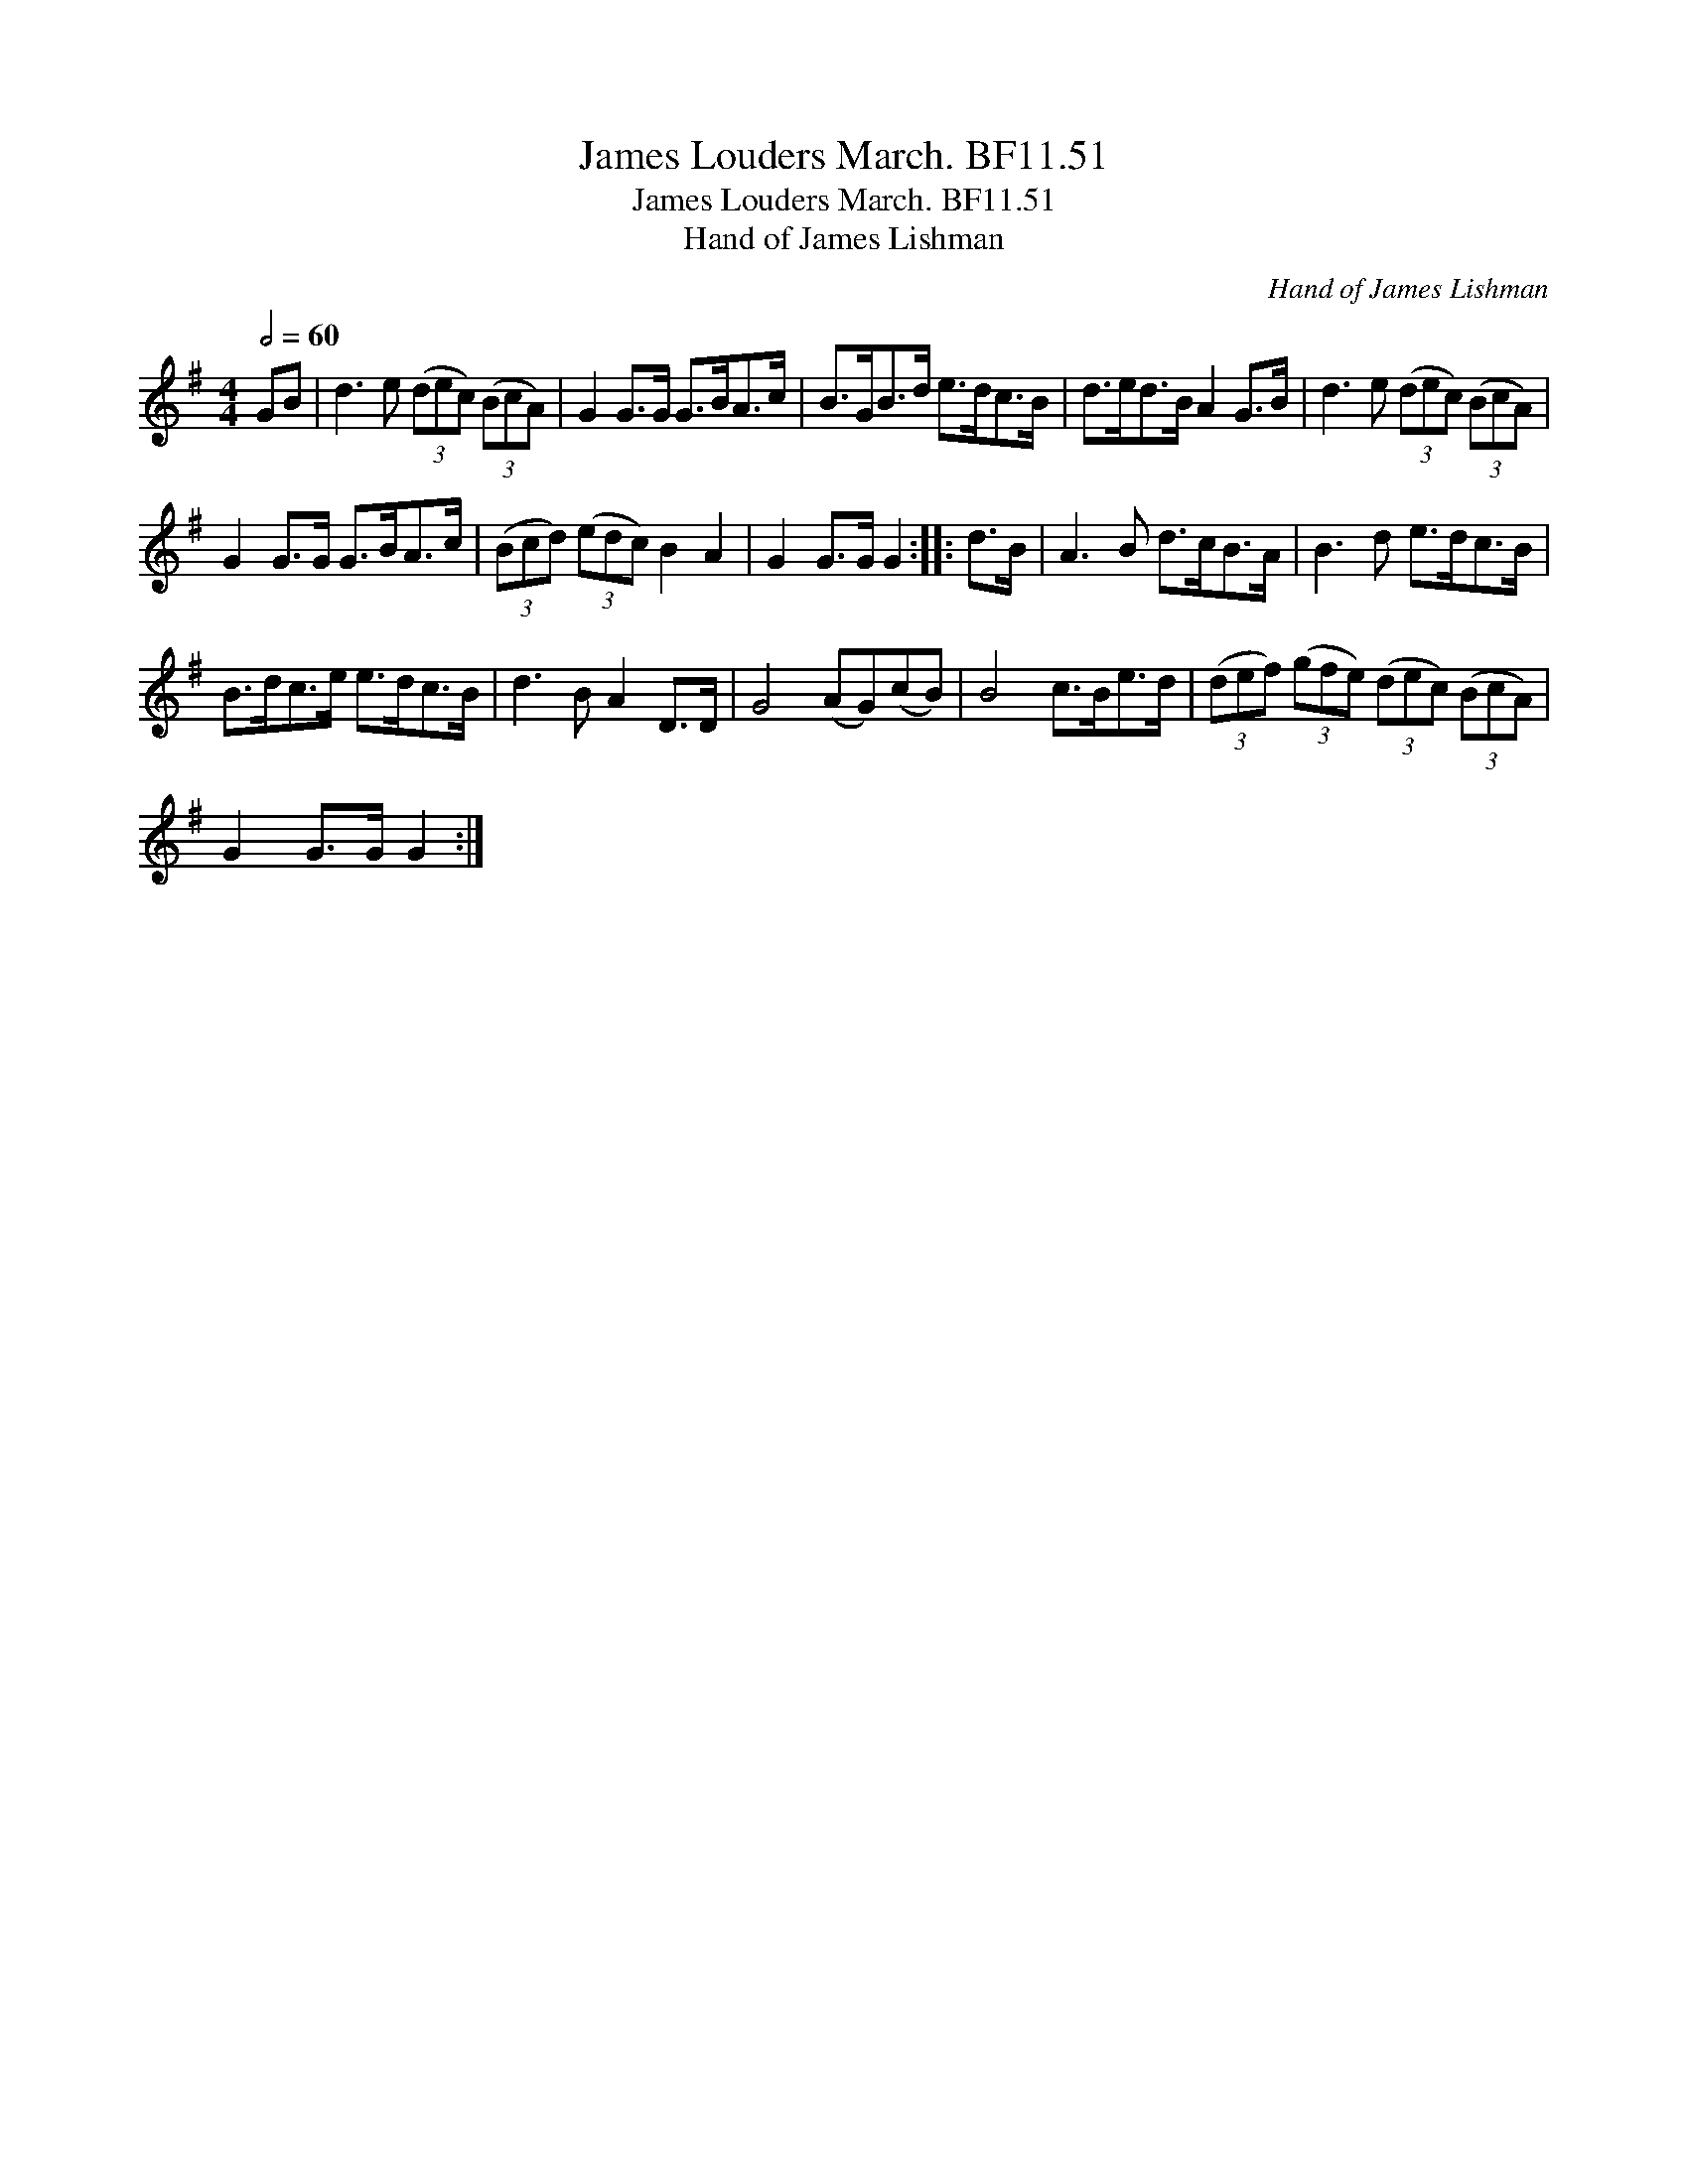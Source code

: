X:1
T:James Louders March. BF11.51
T:James Louders March. BF11.51
T:Hand of James Lishman
C:Hand of James Lishman
L:1/8
Q:1/2=60
M:4/4
K:G
V:1 treble 
V:1
 GB | d3 e (3(dec) (3(BcA) | G2 G>G G>BA>c | B>GB>d e>dc>B | d>ed>B A2 G>B | d3 e (3(dec) (3(BcA) | %6
 G2 G>G G>BA>c | (3(Bcd) (3(edc) B2 A2 | G2 G>G G2 :: d>B | A3 B d>cB>A | B3 d e>dc>B | %12
 B>dc>e e>dc>B | d3 B A2 D>D | G4 (AG)(cB) | B4 c>Be>d | (3(def) (3(gfe) (3(dec) (3(BcA) | %17
 G2 G>G G2 :| %18

